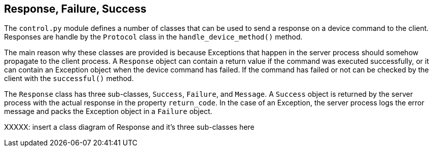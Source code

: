 == Response, Failure, Success

The `control.py` module defines a number of classes that can be used to send a response on a device command to the client. Responses are handle by the `Protocol` class in the `handle_device_method()` method.

The main reason why these classes are provided is because Exceptions that happen in the server process should somehow propagate to the client process. A `Response` object can contain a return value if the command was executed successfully, or it can contain an Exception object when the device command has failed. If the command has failed or not can be checked by the client with the `successful()` method.

The `Response` class has three sub-classes, `Success`, `Failure`, and `Message`. A `Success` object is returned by the server process with the actual response in the property `return_code`. In the case of an Exception, the server process logs the error message and packs the Exception object in a `Failure` object.

XXXXX: insert a class diagram of Response and it's three sub-classes here

